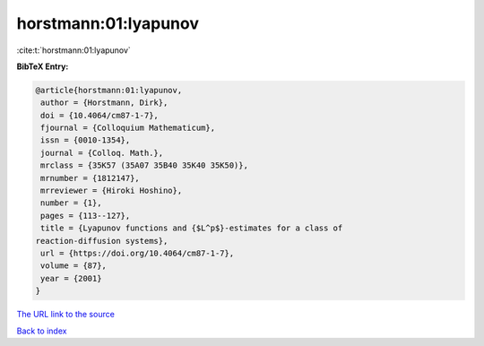 horstmann:01:lyapunov
=====================

:cite:t:`horstmann:01:lyapunov`

**BibTeX Entry:**

.. code-block:: bibtex

   @article{horstmann:01:lyapunov,
    author = {Horstmann, Dirk},
    doi = {10.4064/cm87-1-7},
    fjournal = {Colloquium Mathematicum},
    issn = {0010-1354},
    journal = {Colloq. Math.},
    mrclass = {35K57 (35A07 35B40 35K40 35K50)},
    mrnumber = {1812147},
    mrreviewer = {Hiroki Hoshino},
    number = {1},
    pages = {113--127},
    title = {Lyapunov functions and {$L^p$}-estimates for a class of
   reaction-diffusion systems},
    url = {https://doi.org/10.4064/cm87-1-7},
    volume = {87},
    year = {2001}
   }
`The URL link to the source <ttps://doi.org/10.4064/cm87-1-7}>`_


`Back to index <../By-Cite-Keys.html>`_
